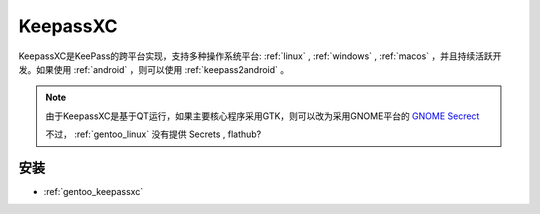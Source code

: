 .. _keepassxc:

================
KeepassXC
================

KeepassXC是KeePass的跨平台实现，支持多种操作系统平台:  :ref:`linux` , :ref:`windows` , :ref:`macos` ，并且持续活跃开发。如果使用 :ref:`android` ，则可以使用 :ref:`keepass2android` 。

.. note::

   由于KeepassXC是基于QT运行，如果主要核心程序采用GTK，则可以改为采用GNOME平台的 `GNOME Secrect <https://apps.gnome.org/Secrets/>`_

   不过， :ref:`gentoo_linux` 没有提供 Secrets , flathub?
   
安装
========================

- :ref:`gentoo_keepassxc`
